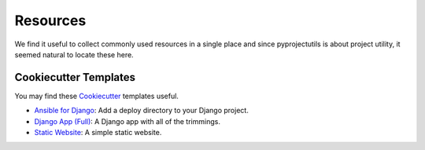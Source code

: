 *********
Resources
*********

We find it useful to collect commonly used resources in a single place and since pyprojectutils is about project
utility, it seemed natural to locate these here.

Cookiecutter Templates
======================

You may find these `Cookiecutter`_ templates useful.

- `Ansible for Django`_: Add a deploy directory to your Django project.
- `Django App (Full)`_: A Django app with all of the trimmings.
- `Static Website`_: A simple static website.

.. _Ansible for Django: https://github.com/develmaycare/cookiecutter-ansible-django
.. _Django App (Full): https://github.com/develmaycare/cookiecutter-django-app-full
.. _Static Website: https://github.com/develmaycare/cookiecutter-static-website
.. _Cookiecutter: http://cookiecutter.readthedocs.io/en/latest/